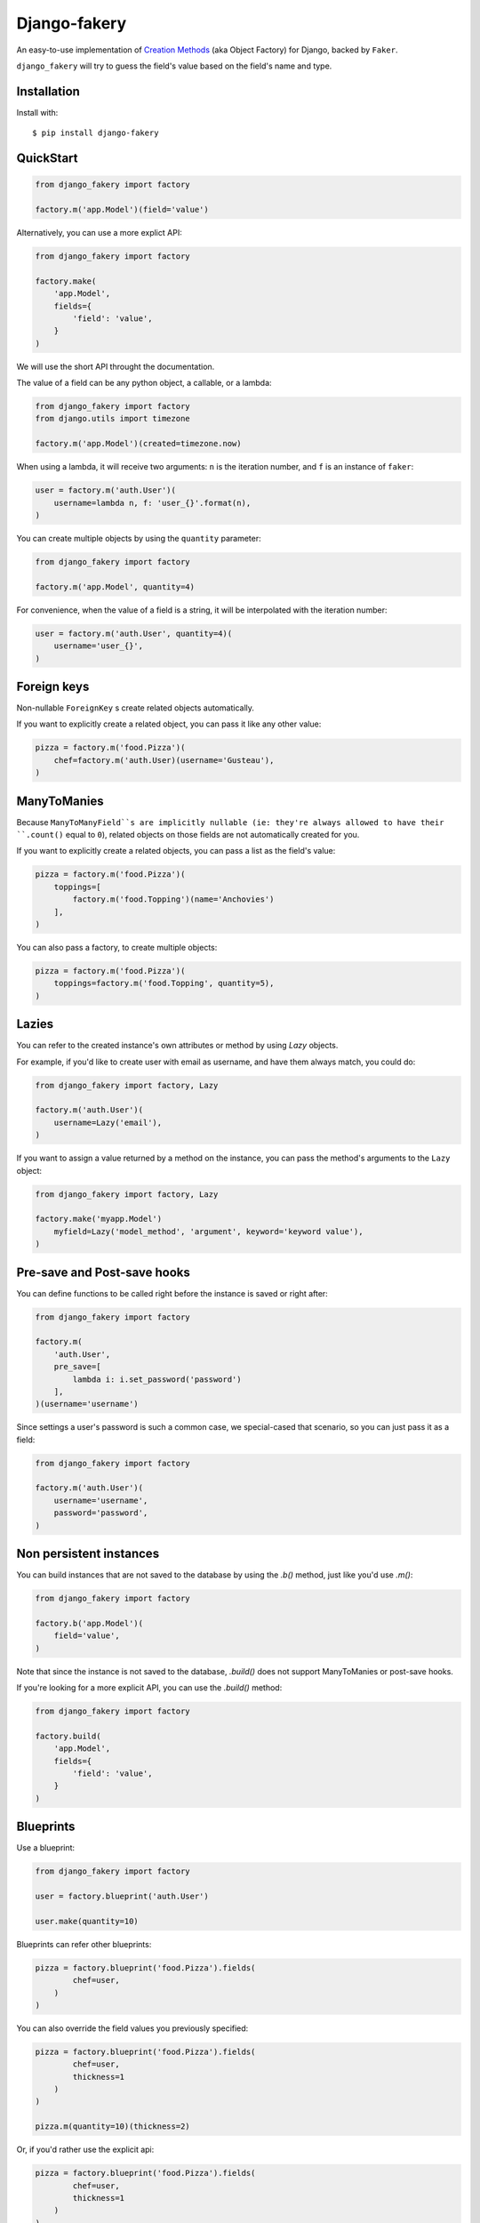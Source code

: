 Django-fakery
=============

.. image:: https://travis-ci.org/fcurella/django-fakery.svg?branch=master
    :target: https://travis-ci.org/fcurella/django-fakery


.. image:: https://coveralls.io/repos/fcurella/django-fakery/badge.svg?branch=master&service=github
  :target: https://coveralls.io/github/fcurella/django-fakery?branch=master

An easy-to-use implementation of `Creation Methods`_ (aka Object Factory) for Django, backed by ``Faker``.

.. _Creation Methods: http://xunitpatterns.com/Creation%20Method.html

``django_fakery`` will try to guess the field's value based on the field's name and type.

Installation
------------

Install with::

    $ pip install django-fakery

QuickStart
----------

.. code-block:: python

    from django_fakery import factory

    factory.m('app.Model')(field='value')

Alternatively, you can use a more explict API:

.. code-block:: python

    from django_fakery import factory

    factory.make(
        'app.Model',
        fields={
            'field': 'value',
        }
    )

We will use the short API throught the documentation.

The value of a field can be any python object, a callable, or a lambda:

.. code-block:: python

    from django_fakery import factory
    from django.utils import timezone

    factory.m('app.Model')(created=timezone.now)

When using a lambda, it will receive two arguments: ``n`` is the iteration number, and ``f`` is an instance of ``faker``:

.. code-block:: python

    user = factory.m('auth.User')(
        username=lambda n, f: 'user_{}'.format(n),
    )


You can create multiple objects by using the ``quantity`` parameter:

.. code-block:: python

    from django_fakery import factory

    factory.m('app.Model', quantity=4)

For convenience, when the value of a field is a string, it will be interpolated with the iteration number:

.. code-block:: python

    user = factory.m('auth.User', quantity=4)(
        username='user_{}',        
    )

Foreign keys
------------

Non-nullable ``ForeignKey`` s create related objects automatically.

If you want to explicitly create a related object, you can pass it like any other value:

.. code-block:: python

    pizza = factory.m('food.Pizza')(
        chef=factory.m('auth.User)(username='Gusteau'),
    )

ManyToManies
------------

Because ``ManyToManyField``s are implicitly nullable (ie: they're always allowed to have their ``.count()`` equal to ``0``), related objects on those fields are not automatically created for you.

If you want to explicitly create a related objects, you can pass a list as the field's value:

.. code-block:: python

    pizza = factory.m('food.Pizza')(
        toppings=[
            factory.m('food.Topping')(name='Anchovies')
        ],
    )

You can also pass a factory, to create multiple objects:

.. code-block:: python

    pizza = factory.m('food.Pizza')(
        toppings=factory.m('food.Topping', quantity=5),
    )

Lazies
------

You can refer to the created instance's own attributes or method by using `Lazy` objects.

For example, if you'd like to create user with email as username, and have them always match, you could do:

.. code-block:: python

    from django_fakery import factory, Lazy

    factory.m('auth.User')(
        username=Lazy('email'),
    )


If you want to assign a value returned by a method on the instance, you can pass the method's arguments to the ``Lazy`` object:

.. code-block:: python

    from django_fakery import factory, Lazy

    factory.make('myapp.Model')
        myfield=Lazy('model_method', 'argument', keyword='keyword value'),
    )

Pre-save and Post-save hooks
----------------------------

You can define functions to be called right before the instance is saved or right after:

.. code-block:: python

    from django_fakery import factory

    factory.m(
        'auth.User',
        pre_save=[
            lambda i: i.set_password('password')
        ],
    )(username='username')

Since settings a user's password is such a common case, we special-cased that scenario, so you can just pass it as a field:

.. code-block:: python

    from django_fakery import factory

    factory.m('auth.User')(
        username='username',
        password='password',
    )

Non persistent instances
------------------------

You can build instances that are not saved to the database by using the `.b()` method, just like you'd use `.m()`:

.. code-block:: python

    from django_fakery import factory

    factory.b('app.Model')(
        field='value',
    )

Note that since the instance is not saved to the database, `.build()` does not support ManyToManies or post-save hooks.

If you're looking for a more explicit API, you can use the `.build()` method:

.. code-block:: python

    from django_fakery import factory

    factory.build(
        'app.Model',
        fields={
            'field': 'value',
        }
    )


Blueprints
----------

Use a blueprint:

.. code-block:: python

    from django_fakery import factory

    user = factory.blueprint('auth.User')

    user.make(quantity=10)

Blueprints can refer other blueprints:

.. code-block:: python

    pizza = factory.blueprint('food.Pizza').fields(
            chef=user,
        )
    )

You can also override the field values you previously specified:

.. code-block:: python

    pizza = factory.blueprint('food.Pizza').fields(
            chef=user,
            thickness=1
        )
    )

    pizza.m(quantity=10)(thickness=2)

Or, if you'd rather use the explicit api:

.. code-block:: python

    pizza = factory.blueprint('food.Pizza').fields(
            chef=user,
            thickness=1
        )
    )

    thicker_pizza = pizza.fields(thickness=2)
    thicker_pizza.make(quantity=10)


Seeding the faker
-----------------

.. code-block:: python

    from django_fakery import factory

    factory.m('auth.User', seed=1234, quantity=4)(
        username='regularuser_{}'
    )

Credits
-------

The API is heavily inspired by `model_mommy`_.

.. _model_mommy: https://github.com/vandersonmota/model_mommy

License
-------

This software is released under the MIT License.
